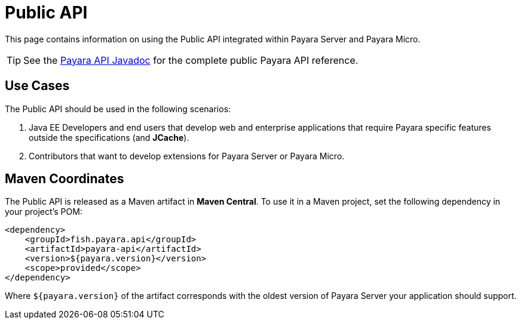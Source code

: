 [[public-api]]
= Public API

This page contains information on using the Public API integrated within Payara Server and Payara Micro.

TIP: See the http://javadoc.io/doc/fish.payara.api/payara-api[Payara API Javadoc] for the complete public Payara API reference. 

[[use-cases]]
== Use Cases

The Public API should be used in the following scenarios:

. Java EE Developers and end users that develop web and enterprise applications that require Payara specific features outside the specifications (and *JCache*).
. Contributors that want to develop extensions for Payara Server or Payara Micro.

[[maven-coordinates]]
== Maven Coordinates

The Public API is released as a Maven artifact in *Maven Central*. To use it in a Maven project, set the following dependency in your project's POM:

[source, xml]
----
<dependency>
    <groupId>fish.payara.api</groupId>
    <artifactId>payara-api</artifactId>
    <version>${payara.version}</version>
    <scope>provided</scope>
</dependency>
----

Where `${payara.version}` of the artifact corresponds with the oldest version of Payara Server your application should support.
